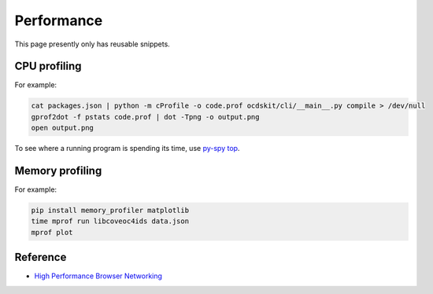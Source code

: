 Performance
===========

This page presently only has reusable snippets.

CPU profiling
-------------

For example:

.. code-block:: shell

   cat packages.json | python -m cProfile -o code.prof ocdskit/cli/__main__.py compile > /dev/null
   gprof2dot -f pstats code.prof | dot -Tpng -o output.png
   open output.png

To see where a running program is spending its time, use `py-spy top <https://github.com/benfred/py-spy>`__.

Memory profiling
----------------

For example:

.. code-block:: shell

   pip install memory_profiler matplotlib
   time mprof run libcoveoc4ids data.json
   mprof plot


Reference
---------

-  `High Performance Browser Networking <https://hpbn.co>`__
